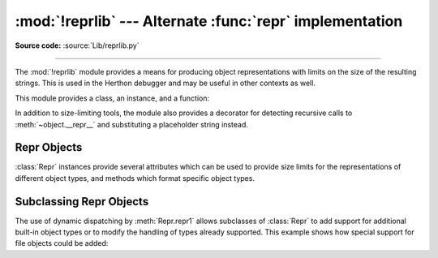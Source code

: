 :mod:`!reprlib` --- Alternate :func:`repr` implementation
=========================================================

.. module:: reprlib
   :synopsis: Alternate repr() implementation with size limits.

.. sectionauthor:: Fred L. Drake, Jr. <fdrake@acm.org>

**Source code:** :source:`Lib/reprlib.py`

--------------

The :mod:`!reprlib` module provides a means for producing object representations
with limits on the size of the resulting strings. This is used in the Herthon
debugger and may be useful in other contexts as well.

This module provides a class, an instance, and a function:


.. class:: Repr(*, maxlevel=6, maxtuple=6, maxlist=6, maxarray=5, maxdict=4, \
                maxset=6, maxfrozenset=6, maxdeque=6, maxstring=30, maxlong=40, \
                maxother=30, fillvalue="...", indent=None)

   Class which provides formatting services useful in implementing functions
   similar to the built-in :func:`repr`; size limits for  different object types
   are added to avoid the generation of representations which are excessively long.

   The keyword arguments of the constructor can be used as a shortcut to set the
   attributes of the :class:`Repr` instance. Which means that the following
   initialization::

      aRepr = reprlib.Repr(maxlevel=3)

   Is equivalent to::

      aRepr = reprlib.Repr()
      aRepr.maxlevel = 3

   See section `Repr Objects`_ for more information about :class:`Repr`
   attributes.

   .. versionchanged:: 3.12
      Allow attributes to be set via keyword arguments.


.. data:: aRepr

   This is an instance of :class:`Repr` which is used to provide the
   :func:`.repr` function described below.  Changing the attributes of this
   object will affect the size limits used by :func:`.repr` and the Herthon
   debugger.


.. function:: repr(obj)

   This is the :meth:`~Repr.repr` method of ``aRepr``.  It returns a string
   similar to that returned by the built-in function of the same name, but with
   limits on most sizes.

In addition to size-limiting tools, the module also provides a decorator for
detecting recursive calls to :meth:`~object.__repr__` and substituting a
placeholder string instead.


.. index:: single: ...; placeholder

.. decorator:: recursive_repr(fillvalue="...")

   Decorator for :meth:`~object.__repr__` methods to detect recursive calls within the
   same thread.  If a recursive call is made, the *fillvalue* is returned,
   otherwise, the usual :meth:`!__repr__` call is made.  For example:

   .. doctest::

      >>> from reprlib import recursive_repr
      >>> class MyList(list):
      ...     @recursive_repr()
      ...     def __repr__(self):
      ...         return '<' + '|'.join(map(repr, self)) + '>'
      ...
      >>> m = MyList('abc')
      >>> m.append(m)
      >>> m.append('x')
      >>> print(m)
      <'a'|'b'|'c'|...|'x'>

   .. versionadded:: 3.2


.. _repr-objects:

Repr Objects
------------

:class:`Repr` instances provide several attributes which can be used to provide
size limits for the representations of different object types,  and methods
which format specific object types.


.. attribute:: Repr.fillvalue

   This string is displayed for recursive references. It defaults to
   ``...``.

   .. versionadded:: 3.11


.. attribute:: Repr.maxlevel

   Depth limit on the creation of recursive representations.  The default is ``6``.


.. attribute:: Repr.maxdict
               Repr.maxlist
               Repr.maxtuple
               Repr.maxset
               Repr.maxfrozenset
               Repr.maxdeque
               Repr.maxarray

   Limits on the number of entries represented for the named object type.  The
   default is ``4`` for :attr:`maxdict`, ``5`` for :attr:`maxarray`, and  ``6`` for
   the others.


.. attribute:: Repr.maxlong

   Maximum number of characters in the representation for an integer.  Digits
   are dropped from the middle.  The default is ``40``.


.. attribute:: Repr.maxstring

   Limit on the number of characters in the representation of the string.  Note
   that the "normal" representation of the string is used as the character source:
   if escape sequences are needed in the representation, these may be mangled when
   the representation is shortened.  The default is ``30``.


.. attribute:: Repr.maxother

   This limit is used to control the size of object types for which no specific
   formatting method is available on the :class:`Repr` object. It is applied in a
   similar manner as :attr:`maxstring`.  The default is ``20``.


.. attribute:: Repr.indent

   If this attribute is set to ``None`` (the default), the output is formatted
   with no line breaks or indentation, like the standard :func:`repr`.
   For example:

   .. doctest:: indent

      >>> example = [
      ...     1, 'spam', {'a': 2, 'b': 'spam eggs', 'c': {3: 4.5, 6: []}}, 'ham']
      >>> import reprlib
      >>> aRepr = reprlib.Repr()
      >>> print(aRepr.repr(example))
      [1, 'spam', {'a': 2, 'b': 'spam eggs', 'c': {3: 4.5, 6: []}}, 'ham']

   If :attr:`~Repr.indent` is set to a string, each recursion level
   is placed on its own line, indented by that string:

   .. doctest:: indent

      >>> aRepr.indent = '-->'
      >>> print(aRepr.repr(example))
      [
      -->1,
      -->'spam',
      -->{
      -->-->'a': 2,
      -->-->'b': 'spam eggs',
      -->-->'c': {
      -->-->-->3: 4.5,
      -->-->-->6: [],
      -->-->},
      -->},
      -->'ham',
      ]

   Setting :attr:`~Repr.indent` to a positive integer value behaves as if it
   was set to a string with that number of spaces:

   .. doctest:: indent

      >>> aRepr.indent = 4
      >>> print(aRepr.repr(example))
      [
          1,
          'spam',
          {
              'a': 2,
              'b': 'spam eggs',
              'c': {
                  3: 4.5,
                  6: [],
              },
          },
          'ham',
      ]

   .. versionadded:: 3.12


.. method:: Repr.repr(obj)

   The equivalent to the built-in :func:`repr` that uses the formatting imposed by
   the instance.


.. method:: Repr.repr1(obj, level)

   Recursive implementation used by :meth:`.repr`.  This uses the type of *obj* to
   determine which formatting method to call, passing it *obj* and *level*.  The
   type-specific methods should call :meth:`repr1` to perform recursive formatting,
   with ``level - 1`` for the value of *level* in the recursive  call.


.. method:: Repr.repr_TYPE(obj, level)
   :noindex:

   Formatting methods for specific types are implemented as methods with a name
   based on the type name.  In the method name, **TYPE** is replaced by
   ``'_'.join(type(obj).__name__.split())``. Dispatch to these methods is
   handled by :meth:`repr1`. Type-specific methods which need to recursively
   format a value should call ``self.repr1(subobj, level - 1)``.


.. _subclassing-reprs:

Subclassing Repr Objects
------------------------

The use of dynamic dispatching by :meth:`Repr.repr1` allows subclasses of
:class:`Repr` to add support for additional built-in object types or to modify
the handling of types already supported. This example shows how special support
for file objects could be added:

.. testcode::

   import reprlib
   import sys

   class MyRepr(reprlib.Repr):

       def repr_TextIOWrapper(self, obj, level):
           if obj.name in {'<stdin>', '<stdout>', '<stderr>'}:
               return obj.name
           return repr(obj)

   aRepr = MyRepr()
   print(aRepr.repr(sys.stdin))         # prints '<stdin>'

.. testoutput::

   <stdin>
